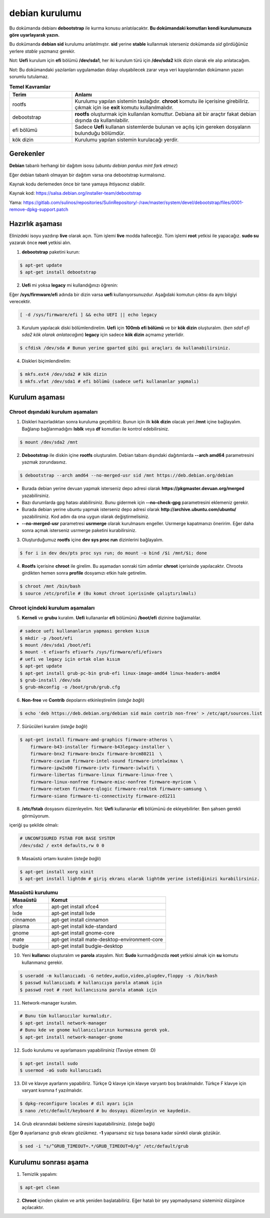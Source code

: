 debian kurulumu
===============

Bu dokümanda debianı **debootstrap** ile kurma konusu anlatılacaktır. **Bu dokümandaki komutları kendi kurulumunuza göre uyarlayarak yazın.**

Bu dokümanda **debian sid** kurulumu anlatılmıştır. **sid** yerine **stable** kullanmak isterseniz dokümanda *sid* gördüğünüz yerlere *stable* yazmanız gerekir.

Not: **Uefi** kurulum için **efi** bölümü **/dev/sda1**, her iki kurulum türü için **/dev/sda2** kök dizin olarak ele alıp anlatacağım.

Not: Bu dokümandaki yazılanları uygulamadan dolayı oluşabilecek zarar veya veri kayıplarından dokümanın yazarı sorumlu tutulamaz.


.. list-table:: **Temel Kavramlar**
   :widths: 25 75
   :header-rows: 1
   
   * - Terim
     - Anlamı

   * - rootfs
     - Kurulumu yapılan sistemin taslağıdır. **chroot** komutu ile içerisine girebiliriz. çıkmak için ise **exit** komutu kullanılmalıdır.

   * - debootstrap
     - **rootfs** oluşturmak için kullanılan komuttur. Debiana ait bir araçtır fakat debian dışında da kullanılabilir.

   * - efi bölümü
     - Sadece **Uefi** kullanan sistemlerde bulunan ve açılış için gereken dosyaların bulunduğu bölümdür.

   * - kök dizin
     - Kurulumu yapılan sistemin kurulacağı yerdir.

Gerekenler
^^^^^^^^^^
**Debian** tabanlı herhangi bir dağıtım isosu (*ubuntu debian pardus mint fark etmez*)


Eğer debian tabanlı olmayan bir dağıtım varsa ona debootstrap kurmalısınız. 

Kaynak kodu derlemeden önce bir tane yamaya ihtiyacınız olabilir. 

Kaynak kod: https://salsa.debian.org/installer-team/debootstrap

Yama: https://gitlab.com/sulinos/repositories/SulinRepository/-/raw/master/system/devel/debootstrap/files/0001-remove-dpkg-support.patch


Hazırlık aşaması
^^^^^^^^^^^^^^^^

Elinizdeki isoyu yazdırıp **live** olarak açın. Tüm işlemi **live** modda halleceğiz.
Tüm işlemi **root** yetkisi ile yapacağız. **sudo su** yazarak önce **root** yetkisi alın.


1. **debootstrap** paketini kurun:

.. code-block:: shell

	$ apt-get update
	$ apt-get install debootstrap

2. **Uefi** mi yoksa **legacy** mi kullandığınızı öğrenin:

Eğer **/sys/firmware/efi** adında bir dizin varsa **uefi** kullanıyorsunuzdur. Aşağıdaki komutun çıktısı da aynı bilgiyi verecektir.

.. code-block:: shell

	[ -d /sys/firmware/efi ] && echo UEFI || echo legacy

3. Kurulum yapılacak diski bölümlendirelim. **Uefi** için **100mb efi bölümü** ve bir **kök dizin** oluşturalım. (*ben sda1 efi sda2 kök olarak anlatacağım*) **legacy** için sadece **kök dizin** açmamız yeterlidir.

.. code-block:: shell

	$ cfdisk /dev/sda # Bunun yerine gparted gibi gui araçları da kullanabilirsiniz.

4. Diskleri biçimlendirelim:

.. code-block:: shell

	$ mkfs.ext4 /dev/sda2 # kök dizin
	$ mkfs.vfat /dev/sda1 # efi bölümü (sadece uefi kullananlar yapmalı)

Kurulum aşaması
^^^^^^^^^^^^^^^

Chroot dışındaki kurulum aşamaları
*****************************************

1. Diskleri hazırladıktan sonra kuruluma geçebiliriz. Bunun için ilk **kök dizin** olacak yeri **/mnt** içine bağlayalım. Bağlanıp bağlanmadığını **lsblk** veya **df** komutları ile kontrol edebilirsiniz.

.. code-block:: shell

	$ mount /dev/sda2 /mnt

2. **Debootstrap** ile diskin içine **rootfs** oluşturalım. Debian tabanı dışındaki dağıtımlarda **--arch amd64** parametresini yazmak zorundasınız.

.. code-block:: shell

	$ debootstrap --arch amd64 --no-merged-usr sid /mnt https://deb.debian.org/debian

* Burada debian yerine devuan yapmak isterseniz depo adresi olarak **https://pkgmaster.devuan.org/merged** yazabilirsiniz.
* Bazı durumlarda gpg hatası alabilirsiniz. Bunu gidermek için **--no-check-gpg** parametresini eklemeniz gerekir.
* Burada debian yerine ubuntu yapmak isterseniz depo adresi olarak **http://archive.ubuntu.com/ubuntu/** yazabilirsiniz. Kod adını da ona uygun olarak değiştirmelisiniz.
* **--no-merged-usr** parametresi **usrmerge** olarak kurulmasını engeller. Usrmerge kapatmanızı öneririm. Eğer daha sonra açmak isterseniz usrmerge paketini kurabilirsiniz.

3. Oluşturduğumuz **rootfs** içine **dev sys proc run** dizinlerini bağlayalım.

.. code-block:: shell

        $ for i in dev dev/pts proc sys run; do mount -o bind /$i /mnt/$i; done

4. **Rootfs** içerisine **chroot** ile girelim. Bu aşamadan sonraki tüm adımlar **chroot** içerisinde yapılacaktır. Chroota girdikten hemen sonra **profile** dosyamızı etkin hale getirelim. 

.. code-block:: shell

	$ chroot /mnt /bin/bash
	$ source /etc/profile # (Bu komut chroot içerisinde çalıştırılmalı)

Chroot içindeki kurulum aşamaları
*********************************

5. **Kerneli** ve **grubu** kuralım. **Uefi** kullananlar **efi** bölümünü **/boot/efi** dizinine bağlamalılar.

.. code-block:: shell

	# sadece uefi kullananların yapması gereken kısım
	$ mkdir -p /boot/efi
	$ mount /dev/sda1 /boot/efi
	$ mount -t efivarfs efivarfs /sys/firmware/efi/efivars
	# uefi ve legacy için ortak olan kısım
	$ apt-get update
	$ apt-get install grub-pc-bin grub-efi linux-image-amd64 linux-headers-amd64
	$ grub-install /dev/sda
	$ grub-mkconfig -o /boot/grub/grub.cfg

6. **Non-free** ve **Contrib** depolarını etkinleştirelim (*isteğe bağlı*)

.. code-block:: shell

	$ echo 'deb https://deb.debian.org/debian sid main contrib non-free' > /etc/apt/sources.list

7. Sürücüleri kuralım (*isteğe bağlı*)

.. code-block:: shell

	$ apt-get install firmware-amd-graphics firmware-atheros \
	    firmware-b43-installer firmware-b43legacy-installer \
	    firmware-bnx2 firmware-bnx2x firmware-brcm80211  \
	    firmware-cavium firmware-intel-sound firmware-intelwimax \
	    firmware-ipw2x00 firmware-ivtv firmware-iwlwifi \
	    firmware-libertas firmware-linux firmware-linux-free \
	    firmware-linux-nonfree firmware-misc-nonfree firmware-myricom \
	    firmware-netxen firmware-qlogic firmware-realtek firmware-samsung \
	    firmware-siano firmware-ti-connectivity firmware-zd1211

8. **/etc/fstab** dosyasını düzenleyelim. Not: **Uefi** kullananlar **efi** bölümünü de ekleyebilirler. Ben şahsen gerekli görmüyorum.

içeriği şu şekilde olmalı:

.. code-block:: shell

	# UNCONFIGURED FSTAB FOR BASE SYSTEM
	/dev/sda2 / ext4 defaults,rw 0 0

9. Masaüstü ortamı kuralım (*isteğe bağlı*)

.. code-block:: shell

	$ apt-get install xorg xinit
	$ apt-get install lightdm # giriş ekranı olarak lightdm yerine istediğinizi kurabilirsiniz.

.. list-table:: **Masaüstü kurulumu**
   :widths: 25 75
   :header-rows: 1
   
   * - Masaüstü
     - Komut

   * - xfce
     - apt-get install xfce4

   * - lxde
     - apt-get install lxde

   * - cinnamon
     - apt-get install cinnamon

   * - plasma
     - apt-get install kde-standard

   * - gnome
     - apt-get install gnome-core

   * - mate
     - apt-get install mate-desktop-environment-core

   * - budgie
     - apt-get install budgie-desktop



10. Yeni **kullanıcı** oluşturalım ve **parola** atayalım. Not: **Sudo** kurmadığınızda **root** yetkisi almak için **su** komutu kullanmanız gerekir. 

.. code-block:: shell

	$ useradd -m kullanıcıadı -G netdev,audio,video,plugdev,floppy -s /bin/bash
	$ passwd kullanıcıadı # kullanıcıya parola atamak için
	$ passwd root # root kullancısına parola atamak için

11. Network-manager kuralım.

.. code-block:: shell

	# Bunu tüm kullanıcılar kurmalıdır.
	$ apt-get install network-manager
	# Bunu kde ve gnome kullanıcılarının kurmasına gerek yok.
	$ apt-get install network-manager-gnome

12. Sudo kurulumu ve ayarlamasını yapabilirsiniz (Tavsiye etmem :D)

.. code-block:: shell

	$ apt-get install sudo
	$ usermod -aG sudo kullanıcıadı

13. Dil ve klavye ayarlarını yapabiliriz. Türkçe Q klavye için klavye varyantı boş bırakılmalıdır. Türkçe F klavye için varyant kısmına f yazılmalıdır.

.. code-block:: shell

	$ dpkg-reconfigure locales # dil ayarı için
	$ nano /etc/default/keyboard # bu dosyayı düzenleyin ve kaydedin.

14. Grub ekranındaki bekleme süresini kapatabilirsiniz. (isteğe bağlı)

Eğer **0** ayarlarsanız grub ekranı gözükmez. **-1** yaparsanız siz tuşa basana kadar sürekli olarak gözükür.

.. code-block:: shell

	$ sed -i "s/^GRUB_TIMEOUT=.*/GRUB_TIMEOUT=0/g" /etc/default/grub

Kurulumu sonrası aşama
^^^^^^^^^^^^^^^^^^^^^^

1. Temizlik yapalım:

.. code-block:: shell

	$ apt-get clean

2. **Chroot** içinden çıkalım ve artık yeniden başlatabiliriz. Eğer hatalı bir şey yapmadıysanız sisteminiz düzgünce açılacaktır.

